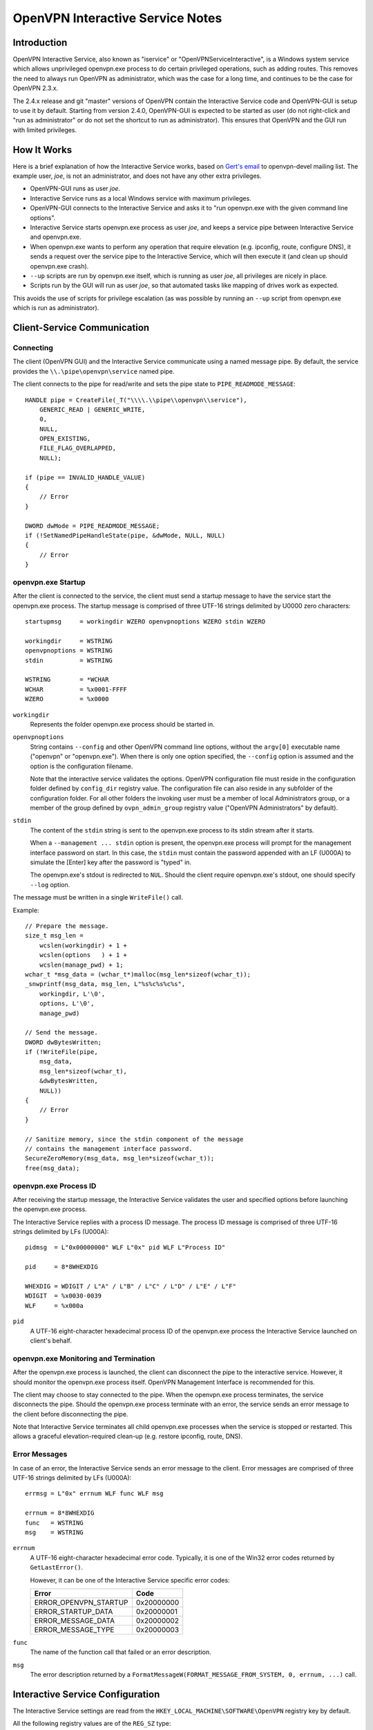 OpenVPN Interactive Service Notes
=================================


Introduction
------------

OpenVPN Interactive Service, also known as "iservice" or
"OpenVPNServiceInteractive", is a Windows system service which allows
unprivileged openvpn.exe process to do certain privileged operations, such as
adding routes. This removes the need to always run OpenVPN as administrator,
which was the case for a long time, and continues to be the case for OpenVPN
2.3.x.

The 2.4.x release and git "master" versions of OpenVPN contain the Interactive
Service code and OpenVPN-GUI is setup to use it by default. Starting from
version 2.4.0, OpenVPN-GUI is expected to be started as user (do not right-click
and "run as administrator" or do not set the shortcut to run as administrator).
This ensures that OpenVPN and the GUI run with limited privileges.


How It Works
------------

Here is a brief explanation of how the Interactive Service works, based on
`Gert's email`_ to openvpn-devel mailing list. The example user, *joe*, is not
an administrator, and does not have any other extra privileges.

- OpenVPN-GUI runs as user *joe*.

- Interactive Service runs as a local Windows service with maximum privileges.

- OpenVPN-GUI connects to the Interactive Service and asks it to "run
  openvpn.exe with the given command line options".

- Interactive Service starts openvpn.exe process as user *joe*, and keeps a
  service pipe between Interactive Service and openvpn.exe.

- When openvpn.exe wants to perform any operation that require elevation (e.g.
  ipconfig, route, configure DNS), it sends a request over the service pipe to
  the Interactive Service, which will then execute it (and clean up should
  openvpn.exe crash).

- ``--up`` scripts are run by openvpn.exe itself, which is running as user
  *joe*, all privileges are nicely in place.

- Scripts run by the GUI will run as user *joe*, so that automated tasks like
  mapping of drives work as expected.

This avoids the use of scripts for privilege escalation (as was possible by
running an ``--up`` script from openvpn.exe which is run as administrator).


Client-Service Communication
----------------------------

Connecting
~~~~~~~~~~

The client (OpenVPN GUI) and the Interactive Service communicate using a named
message pipe. By default, the service provides the ``\\.\pipe\openvpn\service``
named pipe.

The client connects to the pipe for read/write and sets the pipe state to
``PIPE_READMODE_MESSAGE``::

   HANDLE pipe = CreateFile(_T("\\\\.\\pipe\\openvpn\\service"),
       GENERIC_READ | GENERIC_WRITE,
       0,
       NULL,
       OPEN_EXISTING,
       FILE_FLAG_OVERLAPPED,
       NULL);

   if (pipe == INVALID_HANDLE_VALUE)
   {
       // Error
   }

   DWORD dwMode = PIPE_READMODE_MESSAGE;
   if (!SetNamedPipeHandleState(pipe, &dwMode, NULL, NULL)
   {
       // Error
   }


openvpn.exe Startup
~~~~~~~~~~~~~~~~~~~

After the client is connected to the service, the client must send a startup
message to have the service start the openvpn.exe process. The startup message
is comprised of three UTF-16 strings delimited by U0000 zero characters::

   startupmsg     = workingdir WZERO openvpnoptions WZERO stdin WZERO

   workingdir     = WSTRING
   openvpnoptions = WSTRING
   stdin          = WSTRING

   WSTRING        = *WCHAR
   WCHAR          = %x0001-FFFF
   WZERO          = %x0000

``workingdir``
   Represents the folder openvpn.exe process should be started in.

``openvpnoptions``
   String contains ``--config`` and other OpenVPN command line options, without
   the ``argv[0]`` executable name ("openvpn" or "openvpn.exe"). When there is
   only one option specified, the ``--config`` option is assumed and the option
   is the configuration filename.

   Note that the interactive service validates the options. OpenVPN
   configuration file must reside in the configuration folder defined by
   ``config_dir`` registry value. The configuration file can also reside in any
   subfolder of the configuration folder. For all other folders the invoking
   user must be a member of local Administrators group, or a member of the group
   defined by ``ovpn_admin_group`` registry value ("OpenVPN Administrators" by
   default).

``stdin``
   The content of the ``stdin`` string is sent to the openvpn.exe process to its
   stdin stream after it starts.

   When a ``--management ... stdin`` option is present, the openvpn.exe process
   will prompt for the management interface password on start. In this case, the
   ``stdin`` must contain the password appended with an LF (U000A) to simulate
   the [Enter] key after the password is "typed" in.

   The openvpn.exe's stdout is redirected to ``NUL``. Should the client require
   openvpn.exe's stdout, one should specify ``--log`` option.

The message must be written in a single ``WriteFile()`` call.

Example::

   // Prepare the message.
   size_t msg_len =
       wcslen(workingdir) + 1 +
       wcslen(options   ) + 1 +
       wcslen(manage_pwd) + 1;
   wchar_t *msg_data = (wchar_t*)malloc(msg_len*sizeof(wchar_t));
   _snwprintf(msg_data, msg_len, L"%s%c%s%c%s",
       workingdir, L'\0',
       options, L'\0',
       manage_pwd)

   // Send the message.
   DWORD dwBytesWritten;
   if (!WriteFile(pipe,
       msg_data,
       msg_len*sizeof(wchar_t),
       &dwBytesWritten,
       NULL))
   {
       // Error
   }

   // Sanitize memory, since the stdin component of the message
   // contains the management interface password.
   SecureZeroMemory(msg_data, msg_len*sizeof(wchar_t));
   free(msg_data);


openvpn.exe Process ID
~~~~~~~~~~~~~~~~~~~~~~

After receiving the startup message, the Interactive Service validates the user
and specified options before launching the openvpn.exe process.

The Interactive Service replies with a process ID message. The process ID
message is comprised of three UTF-16 strings delimited by LFs (U000A)::

   pidmsg  = L"0x00000000" WLF L"0x" pid WLF L"Process ID"

   pid     = 8*8WHEXDIG

   WHEXDIG = WDIGIT / L"A" / L"B" / L"C" / L"D" / L"E" / L"F"
   WDIGIT  = %x0030-0039
   WLF     = %x000a

``pid``
   A UTF-16 eight-character hexadecimal process ID of the openvpn.exe process
   the Interactive Service launched on client's behalf.


openvpn.exe Monitoring and Termination
~~~~~~~~~~~~~~~~~~~~~~~~~~~~~~~~~~~~~~

After the openvpn.exe process is launched, the client can disconnect the pipe to
the interactive service. However, it should monitor the openvpn.exe process
itself. OpenVPN Management Interface is recommended for this.

The client may choose to stay connected to the pipe. When the openvpn.exe
process terminates, the service disconnects the pipe. Should the openvpn.exe
process terminate with an error, the service sends an error message to the
client before disconnecting the pipe.

Note that Interactive Service terminates all child openvpn.exe processes when
the service is stopped or restarted. This allows a graceful elevation-required
clean-up (e.g. restore ipconfig, route, DNS).


Error Messages
~~~~~~~~~~~~~~

In case of an error, the Interactive Service sends an error message to the
client. Error messages are comprised of three UTF-16 strings delimited by LFs
(U000A)::

   errmsg = L"0x" errnum WLF func WLF msg

   errnum = 8*8WHEXDIG
   func   = WSTRING
   msg    = WSTRING

``errnum``
   A UTF-16 eight-character hexadecimal error code. Typically, it is one of the
   Win32 error codes returned by ``GetLastError()``.

   However, it can be one of the Interactive Service specific error codes:

   ===================== ==========
   Error                 Code
   ===================== ==========
   ERROR_OPENVPN_STARTUP 0x20000000
   ERROR_STARTUP_DATA    0x20000001
   ERROR_MESSAGE_DATA    0x20000002
   ERROR_MESSAGE_TYPE    0x20000003
   ===================== ==========

``func``
   The name of the function call that failed or an error description.

``msg``
  The error description returned by a
  ``FormatMessageW(FORMAT_MESSAGE_FROM_SYSTEM, 0, errnum, ...)`` call.


Interactive Service Configuration
---------------------------------

The Interactive Service settings are read from the
``HKEY_LOCAL_MACHINE\SOFTWARE\OpenVPN`` registry key by default.

All the following registry values are of the ``REG_SZ`` type:

*Default*
   Installation folder (required, hereinafter ``install_dir``)

``exe_path``
   The absolute path to the openvpn.exe binary; defaults to
   ``install_dir "\bin\openvpn.exe"``.

``config_dir``
   The path to the configuration folder; defaults to ``install_dir "\config"``.

``priority``
   openvpn.exe process priority; one of the following strings:

   - ``"IDLE_PRIORITY_CLASS"``
   - ``"BELOW_NORMAL_PRIORITY_CLASS"``
   - ``"NORMAL_PRIORITY_CLASS"`` (default)
   - ``"ABOVE_NORMAL_PRIORITY_CLASS"``
   - ``"HIGH_PRIORITY_CLASS"``

``ovpn_admin_group``
   The name of the local group, whose members are authorized to use the
   Interactive Service unrestricted; defaults to ``"OpenVPN Administrators"``


Multiple Interactive Service Instances
--------------------------------------

OpenVPN 2.4.5 extended the Interactive Service to support multiple side-by-side
running instances. This allows clients to use different Interactive Service
versions with different settings and/or openvpn.exe binary version on the same
computer.

OpenVPN installs the default Interactive Service instance only. The default
instance is used by OpenVPN GUI client and also provides backward compatibility.


Installing a Non-default Interactive Service Instance
~~~~~~~~~~~~~~~~~~~~~~~~~~~~~~~~~~~~~~~~~~~~~~~~~~~~~

1. Choose a unique instance name. For example: "$v2.5-test". The instance name
   is appended to the default registry path and service name. We choose to start
   it with a dollar "$" sign analogous to Microsoft SQL Server instance naming
   scheme. However, this is not imperative.

   Appending the name to the registry path and service name also implies the
   name cannot contain characters not allowed in Windows paths: "<", ">", double
   quote etc.

2. Create an ``HKEY_LOCAL_MACHINE\SOFTWARE\OpenVPN$v2.5-test`` registry key and
   configure the Interactive Service instance configuration appropriately.

   This allows using slightly or completely different settings from the default
   instance.

   See the `Interactive Service Configuration`_ section for the list of registry
   values.

3. Create and start the instance's Windows service from an elevated command
   prompt::

      sc create "OpenVPNServiceInteractive$v2.5-test" \
         start= auto \
         binPath= "<path to openvpnserv.exe> -instance interactive $v2.5-test" \
         depend= tap0901/Dhcp \
         DisplayName= "OpenVPN Interactive Service (v2.5-test)"

      sc start "OpenVPNServiceInteractive$v2.5-test"

   This allows using the same or a different version of openvpnserv.exe than the
   default instance.

   Note the space after "=" character in ``sc`` command line options.

4. Set your OpenVPN client to connect to the
   ``\\.\pipe\openvpn$v2.5-test\service``.

   This allows the client to select a different installed Interactive Service
   instance at run-time, thus allowing different OpenVPN settings and versions.

   At the time writing, the OpenVPN GUI client supports connecting to the
   default Interactive Service instance only.

.. _`Gert's email`: https://www.mail-archive.com/openvpn-devel@lists.sourceforge.net/msg00097.html
